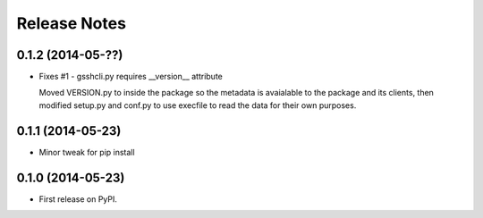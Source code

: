 .. :changelog:

=============
Release Notes
=============

0.1.2 (2014-05-??)
------------------

* Fixes #1 - gsshcli.py requires __version__ attribute

  Moved VERSION.py to inside the package so the metadata is avaialable to
  the package and its clients, then modified setup.py and conf.py to use
  execfile to read the data for their own purposes.

0.1.1 (2014-05-23)
------------------

* Minor tweak for pip install

0.1.0 (2014-05-23)
------------------

* First release on PyPI.
